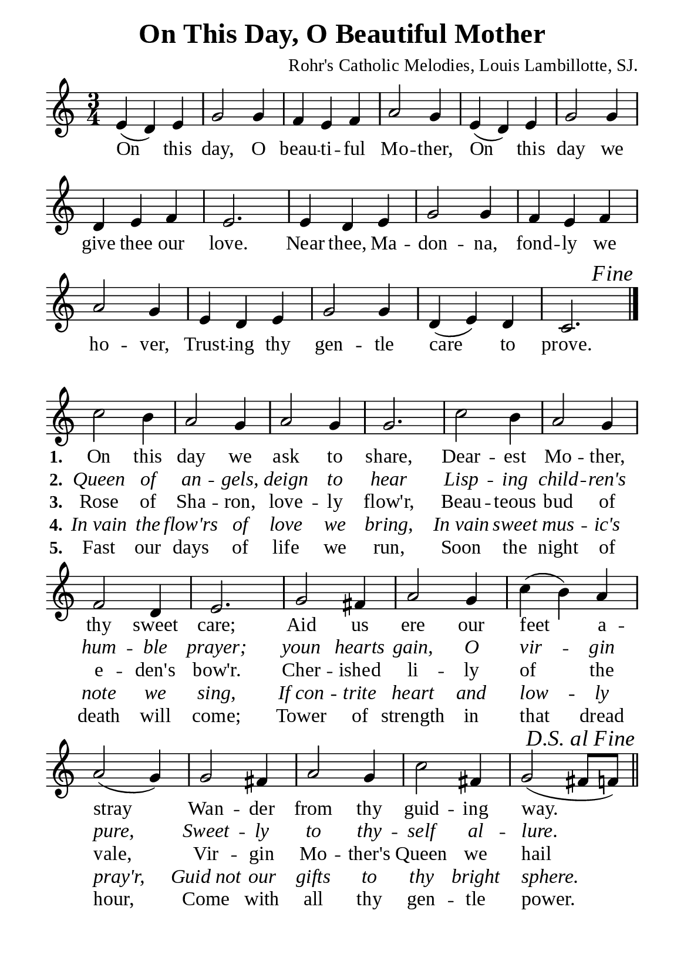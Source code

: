%%%%%%%%%%%%%%%%%%%%%%%%%%%%%
% CONTENTS OF THIS DOCUMENT
% 1. Common settings
% 2. Chorus music
% 3. Verse music
% 4. Chorus lyrics
% 5. Verse lyrics
% 6. Layout
%%%%%%%%%%%%%%%%%%%%%%%%%%%%%

%%%%%%%%%%%%%%%%%%%%%%%%%%%%%
% 1. Common settings
%%%%%%%%%%%%%%%%%%%%%%%%%%%%%
\version "2.22.1"

\header {
  title = "On This Day, O Beautiful Mother"
  composer = "Rohr's Catholic Melodies, Louis Lambillotte, SJ."
  tagline = ##f
}

globalSettings = {
  \key c \major
  \time 3/4
  \override Score.BarNumber.break-visibility = ##(#f #f #f)
}

verseSettings = {
  \phrasingSlurDashed
}

\paper {
  #(set-paper-size "a5")
  top-margin = 3.2\mm
  bottom-marign = 10\mm
  left-margin = 10\mm
  right-margin = 10\mm
  indent = #0
  #(define fonts
	 (make-pango-font-tree "Liberation Serif"
	 		       "Liberation Serif"
			       "Liberation Serif"
			       (/ 20 20)))
}

printItalic = {
  \override LyricText.font-shape = #'italic
}

%%%%%%%%%%%%%%%%%%%%%%%%%%%%%
% 2. Chorus music
%%%%%%%%%%%%%%%%%%%%%%%%%%%%%
musicChorusSoprano = \relative c' {
  %{	01	%} e4 (d) e |
  %{	02	%} g2 g4 |
  %{	03	%} f e f |
  %{	04	%} a2 g4 |
  %{	05	%} e (d) e |
  %{	06	%} g2 g4 |
  %{	07	%} d e f |
  %{	08	%} e2. |
  %{	09	%} e4 d e |
  %{	10	%} g2 g4 |
  %{	11	%} f e f |
  %{	12	%} a2 g4 |
  %{	13	%} e d e |
  %{	14	%} g2 g4 |
  %{	15	%} d (e) d |
  %{	16	%} c2.
  \once  \override Score.RehearsalMark.self-alignment-X = #RIGHT
  \once \override Score.RehearsalMark.font-shape = #'italic
  \mark "Fine"
  \bar "|."
}

%%%%%%%%%%%%%%%%%%%%%%%%%%%%%
% 3. Verse music
%%%%%%%%%%%%%%%%%%%%%%%%%%%%%
musicVerseSoprano = \relative c'' {
  \set Score.currentBarNumber = #17
  %{	17	%} c2 b4 |
  %{	18	%} a2 g4 |
  %{	19	%} a2 g4 |
  %{	20	%} g2. |
  %{	21	%} c2 b4 |
  %{	22	%} a2 g4 |
  %{	23	%} f2 d4 |
  %{	24	%} e2. |
  %{	25	%} g2 fis4 |
  %{	26	%} a2 g4 |
  %{	27	%} c (b) a |
  %{	28	%} a2 (g4) |
  %{	29	%} g2 fis4 |
  %{	30	%} a2 g4 |
  %{	31	%} c2 fis,4 |
  %{	32	%} g2 (fis8 f!)
  \once \override Score.RehearsalMark.self-alignment-X = #RIGHT
  \once \override Score.RehearsalMark.font-shape = #'italic
  \mark "D.S. al Fine"
  \bar "||"
}

%%%%%%%%%%%%%%%%%%%%%%%%%%%%%
% 4. Chorus lyrics
%%%%%%%%%%%%%%%%%%%%%%%%%%%%%
lyricChorus = \lyricmode {
  On this day, O beau -- ti -- ful Mo -- ther,
  On this day we give thee our love.
  Near thee, Ma -- don -- na, fond -- ly we ho -- ver,
  Trust -- ing thy gen -- tle care to prove.
}

%%%%%%%%%%%%%%%%%%%%%%%%%%%%%
% 5. Verse lyrics
%%%%%%%%%%%%%%%%%%%%%%%%%%%%%
lyricVerseOne = \lyricmode {
  \set stanza = #"1."
  On this day we ask to share,
  Dear -- est Mo -- ther, thy sweet care;
  Aid us ere our feet a -- stray
  Wan -- der from thy guid -- ing way.
}

lyricVerseTwo = \lyricmode {
  \set stanza = #"2."
  Queen of an -- gels, deign to hear
  Lisp -- ing child -- ren's hum -- ble prayer;
  youn hearts gain, O vir -- gin pure,
  Sweet -- ly to thy -- self al -- lure.
}

lyricVerseThree = \lyricmode {
  \set stanza = #"3."
  Rose of Sha -- ron, love -- ly flow'r,
  Beau -- teous bud of e -- den's bow'r.
  Cher -- ished li -- ly of the vale,
  Vir -- gin Mo -- ther's Queen we hail
}

lyricVerseFour = \lyricmode {
  \set stanza = #"4."
  In_vain the flow'rs of love we bring,
  In_vain sweet mus -- ic's note we sing,
  If_con -- trite heart and low -- ly pray'r,
  Guid_not our gifts to thy bright sphere.
}

lyricVerseFive = \lyricmode {
  \set stanza = #"5."
  Fast our days of life we run,
  Soon the night of death will come;
  Tower of strength in that dread hour,
  Come with all thy gen -- tle power.
}

%%%%%%%%%%%%%%%%%%%%%%%%%%%%%
% 6. Layout
%%%%%%%%%%%%%%%%%%%%%%%%%%%%%
\score {
    \new ChoirStaff <<
      \new Staff <<
        \clef "treble"
        \new Voice = "soprano" {
          \globalSettings   \musicChorusSoprano
        }
      >>
      \new Lyrics \lyricsto soprano \lyricChorus
    >>
}

\score {
    \new ChoirStaff <<
      \new Staff <<
        \clef "treble"
        \override Staff.TimeSignature #'stencil = ##f
        \new Voice = "soprano" {
          \globalSettings \verseSettings   \musicVerseSoprano
        }
      >>
      \new Lyrics \lyricsto soprano \lyricVerseOne
      \new Lyrics \with \printItalic \lyricsto soprano \lyricVerseTwo
      \new Lyrics \lyricsto soprano \lyricVerseThree
      \new Lyrics \with \printItalic \lyricsto soprano \lyricVerseFour
      \new Lyrics \lyricsto soprano \lyricVerseFive
    >>
}
